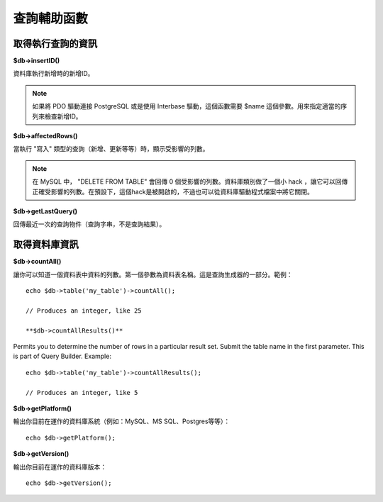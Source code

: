 ####################
查詢輔助函數
####################

取得執行查詢的資訊
==================================

**$db->insertID()**

資料庫執行新增時的新增ID。

.. note:: 如果將 PDO 驅動連接 PostgreSQL 或是使用 Interbase 驅動，這個函數需要 $name 這個參數。用來指定適當的序列來檢查新增ID。

**$db->affectedRows()**

當執行 "寫入" 類型的查詢（新增、更新等等）時，顯示受影響的列數。

.. note:: 在 MySQL 中， "DELETE FROM TABLE" 會回傳 0 個受影響的列數。資料庫類別做了一個小 hack ，讓它可以回傳正確受影響的列數。在預設下，這個hack是被開啟的，不過也可以從資料庫驅動程式檔案中將它關閉。

**$db->getLastQuery()**

回傳最近一次的查詢物件（查詢字串，不是查詢結果）。

取得資料庫資訊
===============================

**$db->countAll()**

讓你可以知道一個資料表中資料的列數。第一個參數為資料表名稱。這是查詢生成器的一部分。範例：

::

	echo $db->table('my_table')->countAll();

	// Produces an integer, like 25

	**$db->countAllResults()**

Permits you to determine the number of rows in a particular result set.
Submit the table name in the first parameter. This is part of Query Builder.
Example::

    echo $db->table('my_table')->countAllResults();

    // Produces an integer, like 5


**$db->getPlatform()**

輸出你目前在運作的資料庫系統（例如：MySQL、MS SQL、Postgres等等）：

::

	echo $db->getPlatform();

**$db->getVersion()**

輸出你目前在運作的資料庫版本：

::

	echo $db->getVersion();
